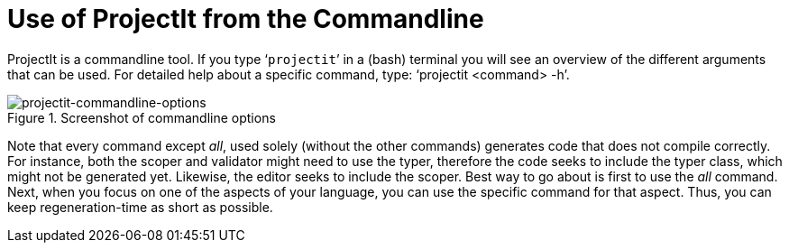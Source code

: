 :imagesdir: ../images/
:page-nav_order: 60
:page-title: Commandline
:page-parent: Installing and Using ProjectIt
:src-dir: ../../../core/src
:projectitdir: ../../../core
:source-language: javascript
:listing-caption: Code Sample
= Use of ProjectIt from the Commandline

ProjectIt is a commandline tool. If you type ‘`projectit`’ in a (bash) terminal you will see
an overview of the different
arguments that can be used. For detailed help about a specific command, type: '`projectit <command>
-h`'.

====
[#img-commands]
.Screenshot of commandline options
image::projectit-commandline-options.png[projectit-commandline-options]
====

Note that every command except _all_, used solely (without the other commands) generates code that
does not compile correctly. For instance, both the scoper and validator might need to use the typer, therefore the
code seeks to include the typer class, which might not be generated yet. Likewise, the editor seeks to include
the scoper. Best way to go about is first to use the _all_ command. Next, when you focus on one of the aspects of your
language, you can use the specific command for that aspect. Thus, you can keep regeneration-time as short as possible.

